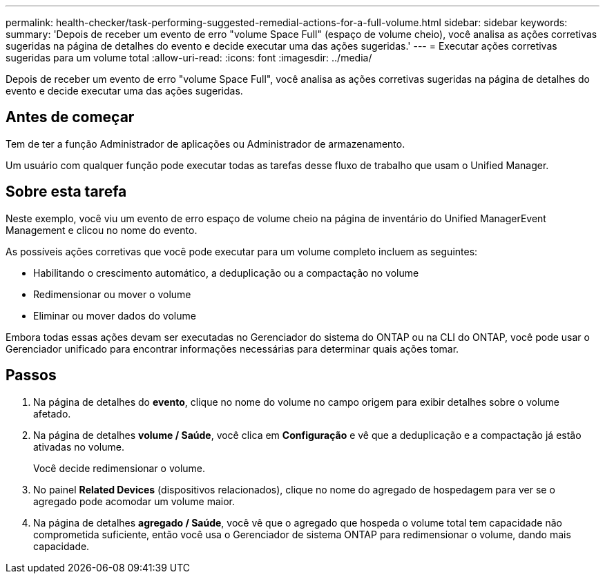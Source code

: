 ---
permalink: health-checker/task-performing-suggested-remedial-actions-for-a-full-volume.html 
sidebar: sidebar 
keywords:  
summary: 'Depois de receber um evento de erro "volume Space Full" (espaço de volume cheio), você analisa as ações corretivas sugeridas na página de detalhes do evento e decide executar uma das ações sugeridas.' 
---
= Executar ações corretivas sugeridas para um volume total
:allow-uri-read: 
:icons: font
:imagesdir: ../media/


[role="lead"]
Depois de receber um evento de erro "volume Space Full", você analisa as ações corretivas sugeridas na página de detalhes do evento e decide executar uma das ações sugeridas.



== Antes de começar

Tem de ter a função Administrador de aplicações ou Administrador de armazenamento.

Um usuário com qualquer função pode executar todas as tarefas desse fluxo de trabalho que usam o Unified Manager.



== Sobre esta tarefa

Neste exemplo, você viu um evento de erro espaço de volume cheio na página de inventário do Unified ManagerEvent Management e clicou no nome do evento.

As possíveis ações corretivas que você pode executar para um volume completo incluem as seguintes:

* Habilitando o crescimento automático, a deduplicação ou a compactação no volume
* Redimensionar ou mover o volume
* Eliminar ou mover dados do volume


Embora todas essas ações devam ser executadas no Gerenciador do sistema do ONTAP ou na CLI do ONTAP, você pode usar o Gerenciador unificado para encontrar informações necessárias para determinar quais ações tomar.



== Passos

. Na página de detalhes do *evento*, clique no nome do volume no campo origem para exibir detalhes sobre o volume afetado.
. Na página de detalhes *volume / Saúde*, você clica em *Configuração* e vê que a deduplicação e a compactação já estão ativadas no volume.
+
Você decide redimensionar o volume.

. No painel *Related Devices* (dispositivos relacionados), clique no nome do agregado de hospedagem para ver se o agregado pode acomodar um volume maior.
. Na página de detalhes *agregado / Saúde*, você vê que o agregado que hospeda o volume total tem capacidade não comprometida suficiente, então você usa o Gerenciador de sistema ONTAP para redimensionar o volume, dando mais capacidade.

